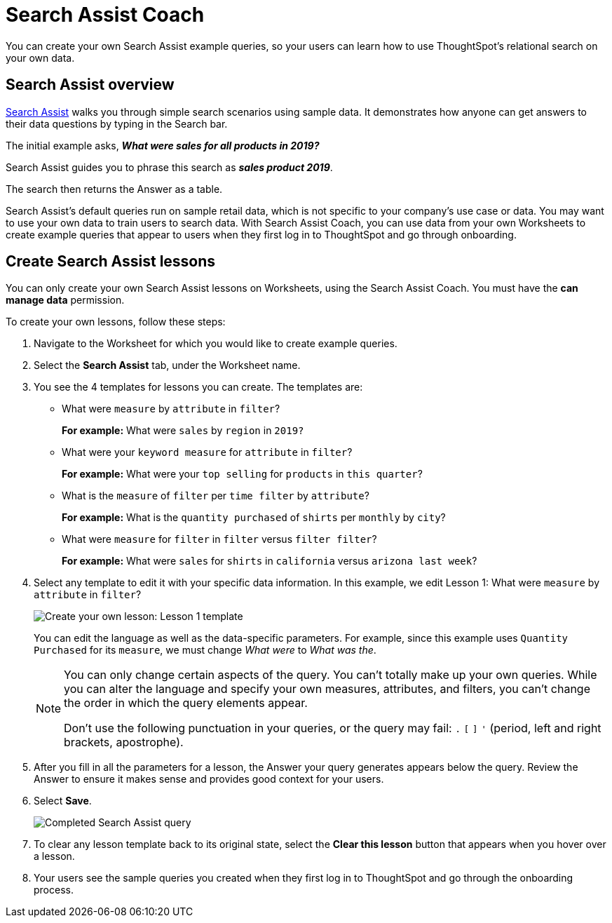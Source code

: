 = Search Assist Coach
:last_updated: 1/24/2022
:linkattrs:
:experimental:
:page-layout: default-cloud
:page-aliases: /admin/ts-cloud/search-assist-coach.adoc
:description: You can create your own Search Assist example queries, so your users can learn how to use ThoughtSpot's relational search on your own data.

You can create your own Search Assist example queries, so your users can learn how to use ThoughtSpot's relational search on your own data.

== Search Assist overview

xref:search-assist.adoc[Search Assist] walks you through simple search scenarios using sample data.
It demonstrates how anyone can get answers to their data questions by typing in the Search bar.

The initial example asks, *_What were sales for all products in 2019?_*

Search Assist guides you to phrase this search as *_sales product 2019_*.

The search then returns the Answer as a table.

Search Assist's default queries run on sample retail data, which is not specific to your company's use case or data.
You may want to use your own data to train users to search data.
With Search Assist Coach, you can use data from your own Worksheets to create example queries that appear to users when they first log in to ThoughtSpot and go through onboarding.

== Create Search Assist lessons

You can only create your own Search Assist lessons on Worksheets, using the Search Assist Coach.
You must have the *can manage data* permission.

To create your own lessons, follow these steps:

. Navigate to the Worksheet for which you would like to create example queries.
. Select the *Search Assist* tab, under the Worksheet name.
. You see the 4 templates for lessons you can create.
The templates are:
** What were `measure` by `attribute` in `filter`?
+
*For example:* What were `sales` by `region` in `2019?`
** What were your `keyword measure` for `attribute` in `filter`?
+
*For example:* What were your `top selling` for `products` in `this quarter`?
** What is the `measure` of `filter` per `time filter` by `attribute`?
+
*For example:* What is the `quantity purchased` of `shirts` per `monthly` by `city`?
** What were `measure` for `filter` in `filter` versus `filter filter`?
+
*For example:* What were `sales` for `shirts` in `california` versus `arizona last week`?
. Select any template to edit it with your specific data information.
In this example, we edit Lesson 1: What were `measure` by `attribute` in `filter`?
+
image::search-assist-sample-query.png[Create your own lesson: Lesson 1 template]
+
You can edit the language as well as the data-specific parameters.
For example, since this example uses `Quantity Purchased` for its `measure`, we must change _What were_ to _What was the_.
+
[NOTE]
====
You can only change certain aspects of the query.
You can't totally make up your own queries.
While you can alter the language and specify your own measures, attributes, and filters, you can't change the order in which the query elements appear.

Don't use the following punctuation in your queries, or the query may fail: `.` `[` `]` `'` (period, left and right brackets, apostrophe).
====

. After you fill in all the parameters for a lesson, the Answer your query generates appears below the query.
Review the Answer to ensure it makes sense and provides good context for your users.
. Select *Save*.
+
image::search-assist-finished-example.png[Completed Search Assist query]

. To clear any lesson template back to its original state, select the *Clear this lesson* button that appears when you hover over a lesson.

. Your users see the sample queries you created when they first log in to ThoughtSpot and go through the onboarding process.
